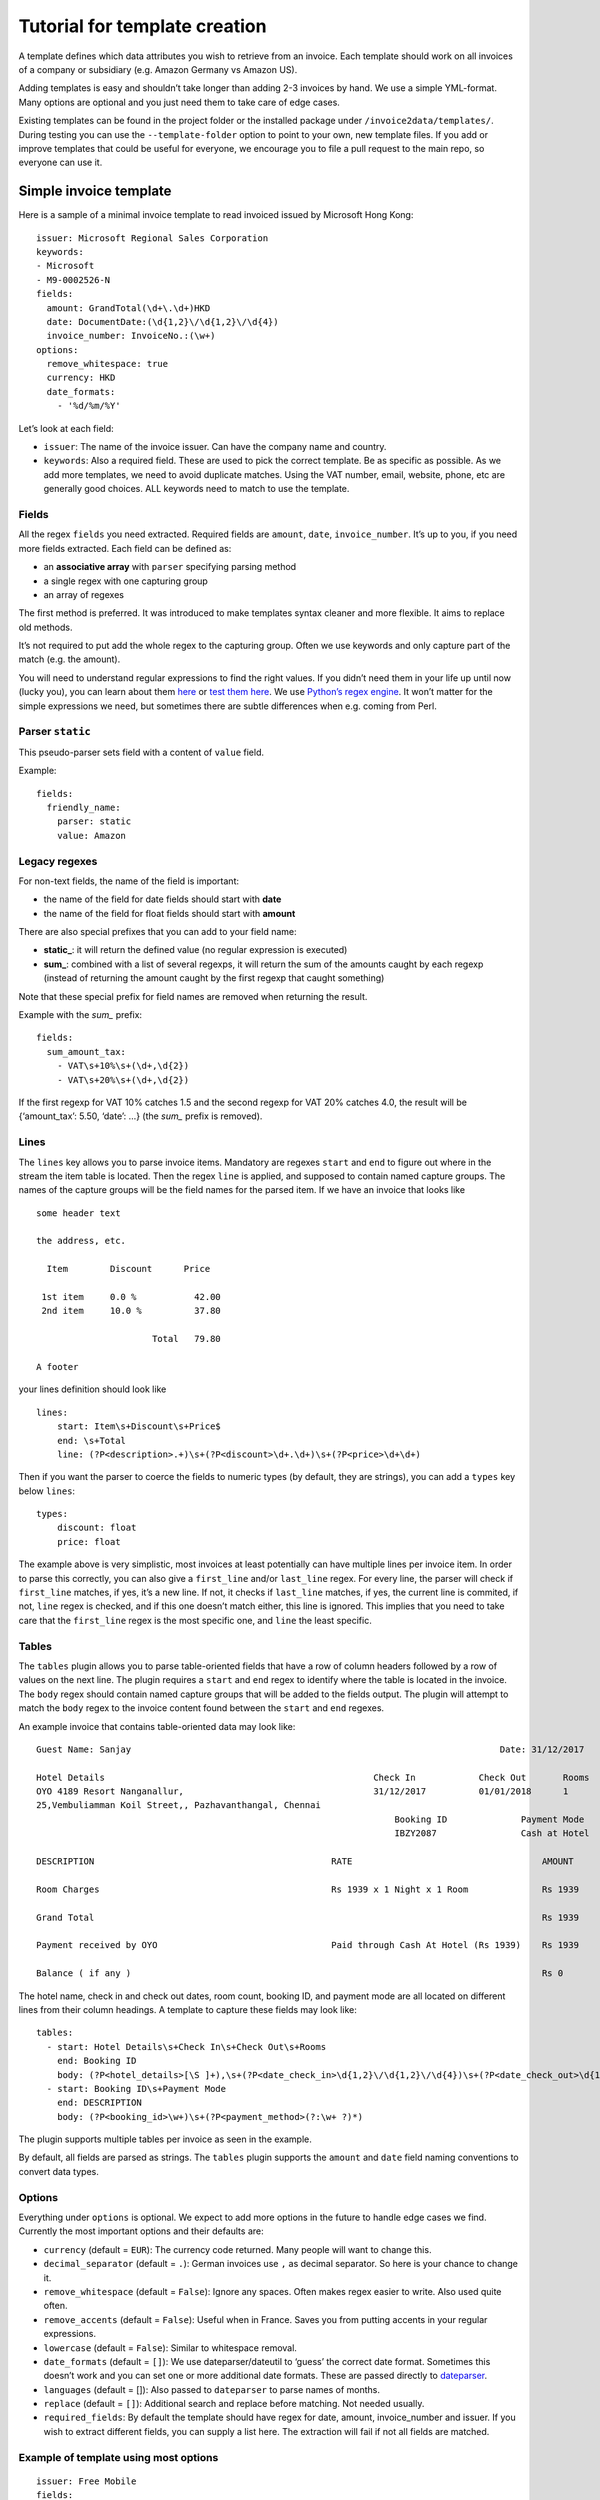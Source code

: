 Tutorial for template creation
==============================

A template defines which data attributes you wish to retrieve from an
invoice. Each template should work on all invoices of a company or
subsidiary (e.g. Amazon Germany vs Amazon US).

Adding templates is easy and shouldn’t take longer than adding 2-3
invoices by hand. We use a simple YML-format. Many options are optional
and you just need them to take care of edge cases.

Existing templates can be found in the project folder or the installed
package under ``/invoice2data/templates/``. During testing you can use
the ``--template-folder`` option to point to your own, new template
files. If you add or improve templates that could be useful for
everyone, we encourage you to file a pull request to the main repo, so
everyone can use it.

Simple invoice template
-----------------------

Here is a sample of a minimal invoice template to read invoiced issued
by Microsoft Hong Kong:

::

    issuer: Microsoft Regional Sales Corporation
    keywords:
    - Microsoft
    - M9-0002526-N
    fields:
      amount: GrandTotal(\d+\.\d+)HKD
      date: DocumentDate:(\d{1,2}\/\d{1,2}\/\d{4})
      invoice_number: InvoiceNo.:(\w+)
    options:
      remove_whitespace: true
      currency: HKD
      date_formats:
        - '%d/%m/%Y'

Let’s look at each field:

-  ``issuer``: The name of the invoice issuer. Can have the company name
   and country.
-  ``keywords``: Also a required field. These are used to pick the
   correct template. Be as specific as possible. As we add more
   templates, we need to avoid duplicate matches. Using the VAT number,
   email, website, phone, etc are generally good choices. ALL keywords
   need to match to use the template.

Fields
~~~~~~

All the regex ``fields`` you need extracted. Required fields are
``amount``, ``date``, ``invoice_number``. It’s up to you, if you need
more fields extracted. Each field can be defined as:

-  an **associative array** with ``parser`` specifying parsing method
-  a single regex with one capturing group
-  an array of regexes

The first method is preferred. It was introduced to make templates
syntax cleaner and more flexible. It aims to replace old methods.

It’s not required to put add the whole regex to the capturing group.
Often we use keywords and only capture part of the match (e.g. the
amount).

You will need to understand regular expressions to find the right
values. If you didn’t need them in your life up until now (lucky you),
you can learn about them
`here <http://www.zytrax.com/tech/web/regex.htm>`__ or `test them
here <http://www.regexr.com/>`__. We use `Python’s regex
engine <https://docs.python.org/2/library/re.html>`__. It won’t matter
for the simple expressions we need, but sometimes there are subtle
differences when e.g. coming from Perl.

Parser ``static``
~~~~~~~~~~~~~~~~~

This pseudo-parser sets field with a content of ``value`` field.

Example:

::

    fields:
      friendly_name:
        parser: static
        value: Amazon

Legacy regexes
~~~~~~~~~~~~~~

For non-text fields, the name of the field is important:

-  the name of the field for date fields should start with **date**
-  the name of the field for float fields should start with **amount**

There are also special prefixes that you can add to your field name:

-  **static\_**: it will return the defined value (no regular expression
   is executed)
-  **sum\_**: combined with a list of several regexps, it will return
   the sum of the amounts caught by each regexp (instead of returning
   the amount caught by the first regexp that caught something)

Note that these special prefix for field names are removed when
returning the result.

Example with the *sum\_* prefix:

::

    fields:
      sum_amount_tax:
        - VAT\s+10%\s+(\d+,\d{2})
        - VAT\s+20%\s+(\d+,\d{2})

If the first regexp for VAT 10% catches 1.5 and the second regexp for
VAT 20% catches 4.0, the result will be {‘amount_tax’: 5.50, ‘date’: …}
(the *sum\_* prefix is removed).

Lines
~~~~~

The ``lines`` key allows you to parse invoice items. Mandatory are
regexes ``start`` and ``end`` to figure out where in the stream the item
table is located. Then the regex ``line`` is applied, and supposed to
contain named capture groups. The names of the capture groups will be
the field names for the parsed item. If we have an invoice that looks
like

::

    some header text

    the address, etc.

      Item        Discount      Price

     1st item     0.0 %           42.00
     2nd item     10.0 %          37.80

                          Total   79.80

    A footer

your lines definition should look like

::

    lines:
        start: Item\s+Discount\s+Price$
        end: \s+Total
        line: (?P<description>.+)\s+(?P<discount>\d+.\d+)\s+(?P<price>\d+\d+)

Then if you want the parser to coerce the fields to numeric types (by
default, they are strings), you can add a ``types`` key below ``lines``:

::

        types:
            discount: float
            price: float

The example above is very simplistic, most invoices at least potentially
can have multiple lines per invoice item. In order to parse this
correctly, you can also give a ``first_line`` and/or ``last_line``
regex. For every line, the parser will check if ``first_line`` matches,
if yes, it’s a new line. If not, it checks if ``last_line`` matches, if
yes, the current line is commited, if not, ``line`` regex is checked,
and if this one doesn’t match either, this line is ignored. This implies
that you need to take care that the ``first_line`` regex is the most
specific one, and ``line`` the least specific.

Tables
~~~~~

The ``tables`` plugin allows you to parse table-oriented fields that have a row
of column headers followed by a row of values on the next line. The plugin
requires a ``start`` and ``end`` regex to identify where the table is located
in the invoice. The ``body`` regex should contain named capture groups that
will be added to the fields output. The plugin will attempt to match the
``body`` regex to the invoice content found between the ``start`` and ``end``
regexes.

An example invoice that contains table-oriented data may look like:

::

    Guest Name: Sanjay                                                                      Date: 31/12/2017

    Hotel Details                                                   Check In            Check Out       Rooms
    OYO 4189 Resort Nanganallur,                                    31/12/2017          01/01/2018      1
    25,Vembuliamman Koil Street,, Pazhavanthangal, Chennai
                                                                        Booking ID              Payment Mode
                                                                        IBZY2087                Cash at Hotel

    DESCRIPTION                                             RATE                                    AMOUNT

    Room Charges                                            Rs 1939 x 1 Night x 1 Room              Rs 1939

    Grand Total                                                                                     Rs 1939

    Payment received by OYO                                 Paid through Cash At Hotel (Rs 1939)    Rs 1939

    Balance ( if any )                                                                              Rs 0

The hotel name, check in and check out dates, room count, booking ID, and
payment mode are all located on different lines from their column headings.
A template to capture these fields may look like:

::

    tables:
      - start: Hotel Details\s+Check In\s+Check Out\s+Rooms
        end: Booking ID
        body: (?P<hotel_details>[\S ]+),\s+(?P<date_check_in>\d{1,2}\/\d{1,2}\/\d{4})\s+(?P<date_check_out>\d{1,2}\/\d{1,2}\/\d{4})\s+(?P<amount_rooms>\d+)
      - start: Booking ID\s+Payment Mode
        end: DESCRIPTION
        body: (?P<booking_id>\w+)\s+(?P<payment_method>(?:\w+ ?)*)

The plugin supports multiple tables per invoice as seen in the example.

By default, all fields are parsed as strings. The ``tables`` plugin supports
the ``amount`` and ``date`` field naming conventions to convert data types.

Options
~~~~~~~

Everything under ``options`` is optional. We expect to add more options
in the future to handle edge cases we find. Currently the most important
options and their defaults are:

-  ``currency`` (default = ``EUR``): The currency code returned. Many
   people will want to change this.
-  ``decimal_separator`` (default = ``.``): German invoices use ``,`` as
   decimal separator. So here is your chance to change it.
-  ``remove_whitespace`` (default = ``False``): Ignore any spaces. Often
   makes regex easier to write. Also used quite often.
-  ``remove_accents`` (default = ``False``): Useful when in France.
   Saves you from putting accents in your regular expressions.
-  ``lowercase`` (default = ``False``): Similar to whitespace removal.
-  ``date_formats`` (default = ``[]``): We use dateparser/dateutil to
   ‘guess’ the correct date format. Sometimes this doesn’t work and you
   can set one or more additional date formats. These are passed
   directly to
   `dateparser <https://github.com/scrapinghub/dateparser>`__.
-  ``languages`` (default = []): Also passed to ``dateparser`` to parse
   names of months.
-  ``replace`` (default = ``[]``): Additional search and replace before
   matching. Not needed usually.
-  ``required_fields``: By default the template should have regex for date, amount, 
   invoice_number and issuer. If you wish to extract different fields, you can supply 
   a list here. The extraction will fail if not all fields are matched.

Example of template using most options
~~~~~~~~~~~~~~~~~~~~~~~~~~~~~~~~~~~~~~

::

    issuer: Free Mobile
    fields:
      amount: \spayer TTC\*\s+(\d+.\d{2})
      amount_untaxed: Total de la facture HT\s+(\d+.\d{2})
      date: Facture no \d+ du (\d+ .+ \d{4})
      invoice_number: Facture no (\d+)
      static_vat: FR25499247138
    keywords:
      - FR25499247138
      - Facture
    required_fields:
      - static_vat
      - invoice_number
    options:
      currency: EUR
      date_formats:
        - '%d %B %Y'
      languages:
        - fr
      decimal_separator: '.'
      replace:
        - ['e´ ', 'é']

Steps to add new template
-------------------------

To add a new template, we recommend this workflow:

1. Copy existing template to new file
~~~~~~~~~~~~~~~~~~~~~~~~~~~~~~~~~~~~~

Find a template that is roughly similar to what you need and copy it to
a new file. It’s good practice to use reverse domain notation. E.g.
``country.company.division.language.yml`` or
``fr.mobile.enterprise.french.yml``. Language is not always needed.
Template folder are searched recursively for files ending in ``.yml``.

2. Change invoice issuer
~~~~~~~~~~~~~~~~~~~~~~~~

Just used in the output. Best to use the company name.

3. Set keyword
~~~~~~~~~~~~~~

Look at the invoice and find the best identifying string. Tax number +
company name are good options. Remember, *all* keywords need to be found
for the template to be used.

Keywords are compared *after* processing the extracted text. So if you
use lowercase or remove-whitespace processing, adapt keywords
accordingly.

4. First test run
~~~~~~~~~~~~~~~~~

Now we’re ready to see how far we are off. Run ``invoice2data`` with the
following debug command to see if your keywords match and how much work
is needed for dates, etc.

``invoice2data --template-folder tpl --debug invoice-XXX.pdf``

This test run shows you how the program will “see” the text in the
invoice. Parsing PDFs is sometimes a bit unpredictable. Also make sure
your template is used. You should already receive some data from static
fields or currencies.

5. Add regular expressions
~~~~~~~~~~~~~~~~~~~~~~~~~~

Now you can use the debugging text to add regex fields for the
information you need. It’s a good idea to copy parts of the text
directly from the debug output and then replace the dynamic parts with
regex. Keep in mind that some characters need escaping. To test, re-run
the above command.

-  ``date`` field: First capture the date. Then see if ``dateparser``
   handles it correctly. If not, add your format or language under
   options.
-  ``amount``: Capture the number *without* currency code. If you expect
   high amounts, replace the thousand separator. Currently we don’t
   parse numbers via locals (TODO)

6. Done
~~~~~~~

Now you’re ready to commit and push your template, so others get a
chance to use and improve it.
